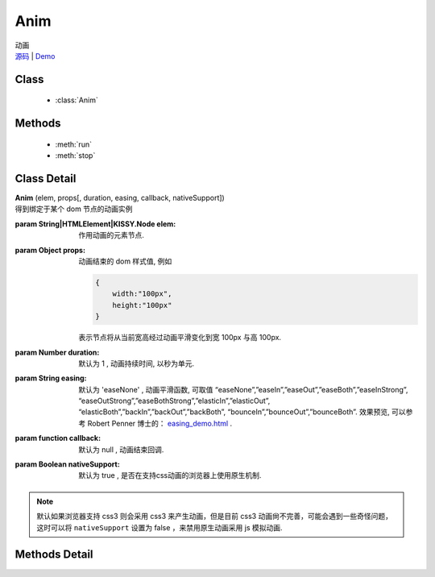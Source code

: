 .. module:: Anim

Anim
===============================================

|  动画
|  `源码 <https://github.com/kissyteam/kissy/tree/master/src/anim>`_  | `Demo <../../../demo/core/anim/index.html>`_


Class
-----------------------------------------------

  * :class:`Anim`

  
Methods
-----------------------------------------------

  * :meth:`run`
  * :meth:`stop`


Class Detail
-----------------------------------------------

.. class:: Anim
    
    | **Anim** (elem, props[, duration, easing, callback, nativeSupport])
    | 得到绑定于某个 dom 节点的动画实例

    :param String|HTMLElement|KISSY.Node elem: 作用动画的元素节点.
    :param Object props: 动画结束的 dom 样式值, 例如
    
        .. code-block:: javascript

            {
                width:"100px",
                height:"100px"
            }
        
        表示节点将从当前宽高经过动画平滑变化到宽 100px 与高 100px.
        
        .. versionadded:: 1.2
            也可以设置 scrollLeft 或者 scrollTop, 这时会直接对元素的滚动属性产生动画.
        
    :param Number duration: 默认为 1 , 动画持续时间, 以秒为单元.
    :param String easing: 默认为 'easeNone' , 动画平滑函数, 可取值 “easeNone”,”easeIn”,”easeOut”,”easeBoth”,”easeInStrong”, “easeOutStrong”,”easeBothStrong”,”elasticIn”,”elasticOut”, “elasticBoth”,”backIn”,”backOut”,”backBoth”, “bounceIn”,”bounceOut”,”bounceBoth”. 效果预览, 可以参考 Robert Penner 博士的： `easing_demo.html <http://www.robertpenner.com/easing/easing_demo.html>`_ .
    :param function callback: 默认为 null , 动画结束回调.
    :param Boolean nativeSupport: 默认为 true , 是否在支持css动画的浏览器上使用原生机制.
    
.. note::
    默认如果浏览器支持 css3 则会采用 css3 来产生动画，但是目前 css3 动画尙不完善，可能会遇到一些奇怪问题，
    这时可以将 ``nativeSupport`` 设置为 false ，来禁用原生动画采用 js 模拟动画.    
    

    
Methods Detail
-----------------------------------------------

.. method:: run

    | **run** ()
    | 在动画实例上调用, 开始当前动画实例的动画.

.. method:: stop

    | **stop** ([finish=false])
    | 在动画实例上调用, 结束当前动画实例的动画.
    
    :param boolean finish: flase 时, 动画会在当前帧直接停止；为 true 时, 动画停止时会立刻跳到最后一帧
